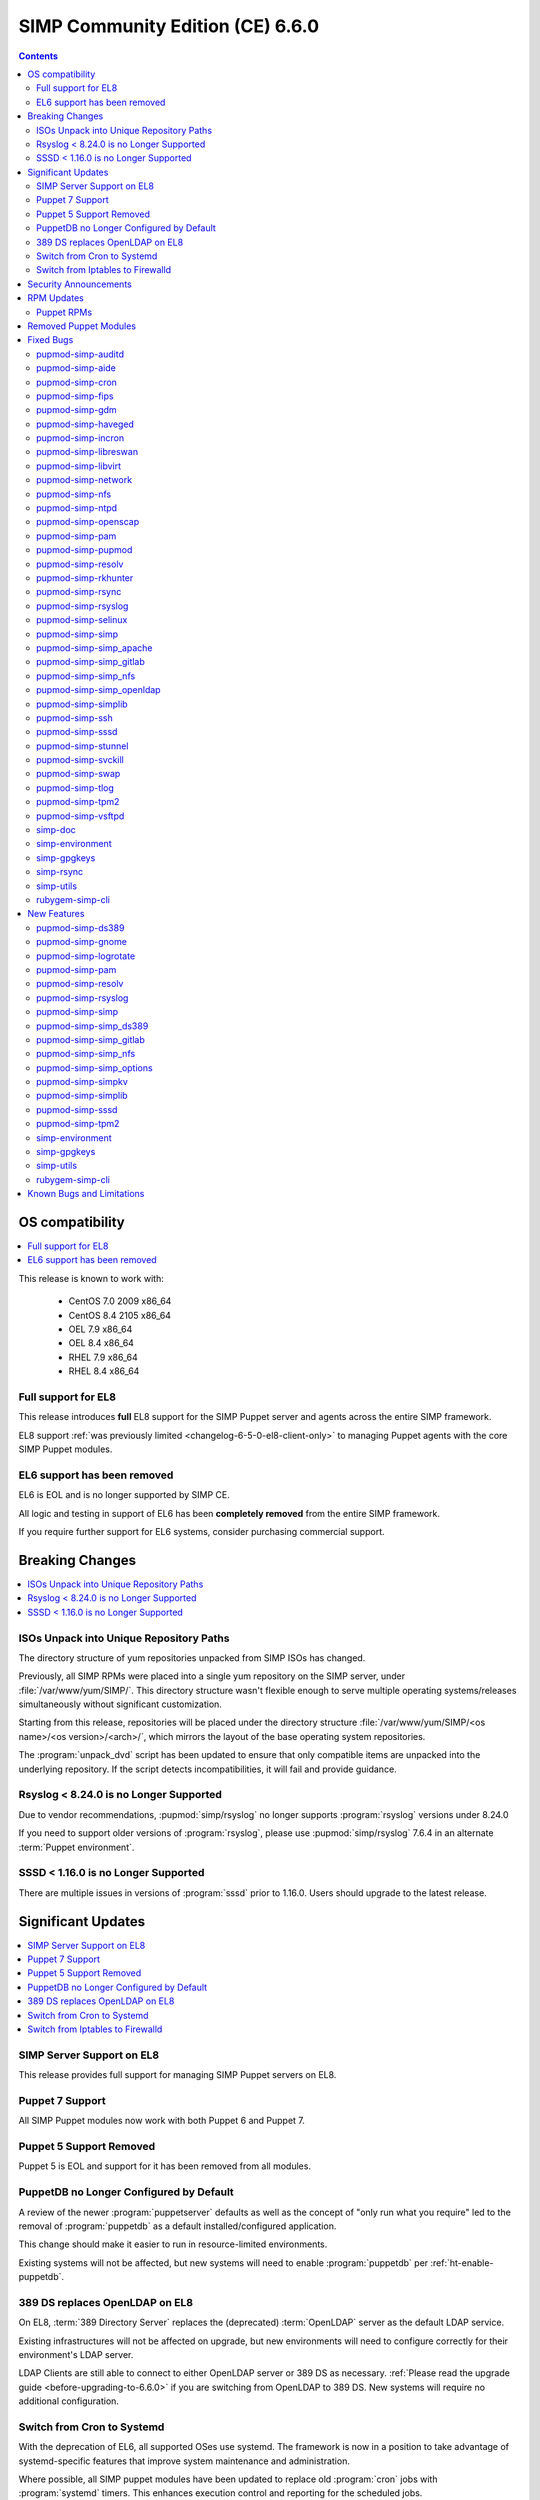 .. _changelog-latest:
.. _changelog-6.6.0:

SIMP Community Edition (CE) 6.6.0
=================================

.. raw:: pdf

  PageBreak

.. contents::
  :depth: 2

.. raw:: pdf

  PageBreak


OS compatibility
----------------

.. contents::
  :depth: 2
  :local:

This release is known to work with:

  * CentOS 7.0 2009 x86_64
  * CentOS 8.4 2105 x86_64
  * OEL 7.9 x86_64
  * OEL 8.4 x86_64
  * RHEL 7.9 x86_64
  * RHEL 8.4 x86_64


Full support for EL8
^^^^^^^^^^^^^^^^^^^^

This release introduces **full** EL8 support for the SIMP Puppet server and
agents across the entire SIMP framework.

EL8 support :ref:`was previously limited <changelog-6-5-0-el8-client-only>` to
managing Puppet agents with the core SIMP Puppet modules.

EL6 support has been removed
^^^^^^^^^^^^^^^^^^^^^^^^^^^^

EL6 is EOL and is no longer supported by SIMP CE.

All logic and testing in support of EL6 has been **completely removed** from
the entire SIMP framework.

If you require further support for EL6 systems, consider purchasing commercial support.


.. _changelog-6.6.0-breaking-changes:

Breaking Changes
----------------

.. contents::
  :depth: 2
  :local:

ISOs Unpack into Unique Repository Paths
^^^^^^^^^^^^^^^^^^^^^^^^^^^^^^^^^^^^^^^^

The directory structure of yum repositories unpacked from SIMP ISOs has changed.

Previously, all SIMP RPMs were placed into a single yum repository on the SIMP
server, under :file:`/var/www/yum/SIMP/`.  This directory structure wasn't
flexible enough to serve multiple operating systems/releases simultaneously
without significant customization.

Starting from this release, repositories will be placed under the directory
structure :file:`/var/www/yum/SIMP/<os name>/<os version>/<arch>/`, which
mirrors the layout of the base operating system repositories.

The :program:`unpack_dvd` script has been updated to ensure that only
compatible items are unpacked into the underlying repository.  If
the script detects incompatibilities, it will fail and provide guidance.

Rsyslog < 8.24.0 is no Longer Supported
^^^^^^^^^^^^^^^^^^^^^^^^^^^^^^^^^^^^^^^

Due to vendor recommendations, :pupmod:`simp/rsyslog` no longer supports
:program:`rsyslog` versions under 8.24.0

If you need to support older versions of :program:`rsyslog`, please use
:pupmod:`simp/rsyslog` 7.6.4 in an alternate :term:`Puppet environment`.

SSSD < 1.16.0 is no Longer Supported
^^^^^^^^^^^^^^^^^^^^^^^^^^^^^^^^^^^^

There are multiple issues in versions of :program:`sssd` prior to 1.16.0.
Users should upgrade to the latest release.

.. _changelog-6.6.0-significant-updates:

Significant Updates
-------------------

.. contents::
  :depth: 3
  :local:


.. _changelog-6.6.0-el8-server-support:

SIMP Server Support on EL8
^^^^^^^^^^^^^^^^^^^^^^^^^^

This release provides full support for managing SIMP Puppet servers on EL8.

Puppet 7 Support
^^^^^^^^^^^^^^^^

All SIMP Puppet modules now work with both Puppet 6 and Puppet 7.


Puppet 5 Support Removed
^^^^^^^^^^^^^^^^^^^^^^^^

Puppet 5 is EOL and support for it has been removed from all modules.


PuppetDB no Longer Configured by Default
^^^^^^^^^^^^^^^^^^^^^^^^^^^^^^^^^^^^^^^^

A review of the newer :program:`puppetserver` defaults as well as the concept
of "only run what you require" led to the removal of :program:`puppetdb` as
a default installed/configured application.

This change should make it easier to run in resource-limited environments.

Existing systems will not be affected, but new systems will need to enable
:program:`puppetdb` per :ref:`ht-enable-puppetdb`.


389 DS replaces OpenLDAP on EL8
^^^^^^^^^^^^^^^^^^^^^^^^^^^^^^^

On EL8, :term:`389 Directory Server` replaces the (deprecated) :term:`OpenLDAP`
server as the default LDAP service.

Existing infrastructures will not be affected on upgrade, but new environments
will need to configure correctly for their environment's LDAP server.

LDAP Clients are still able to connect to either OpenLDAP server or 389 DS as
necessary. :ref:`Please read the upgrade guide <before-upgrading-to-6.6.0>` if
you are switching from OpenLDAP to 389 DS. New systems will require no
additional configuration.

.. TODO::

   * Confirm that the upgrade guide link above is enough
   * Otherwise, add links to the appropriate documentation sections
   * FIXME: When done, remove this notice


Switch from Cron to Systemd
^^^^^^^^^^^^^^^^^^^^^^^^^^^

With the deprecation of EL6, all supported OSes use systemd.  The framework
is now in a position to take advantage of systemd-specific features that
improve system maintenance and administration.

Where possible, all SIMP puppet modules have been updated to replace old
:program:`cron` jobs with :program:`systemd` timers. This enhances execution
control and reporting for the scheduled jobs.

This practice may eventually enable systems to opt out of installing
:program:`cron` altogether, to the benefit of certain compliance profiles.  It
also has the benefit of being easier to manage.

Switch from Iptables to Firewalld
^^^^^^^^^^^^^^^^^^^^^^^^^^^^^^^^^

All SIMP modules now use :program:`firewalld` by default instead of directly
managing :program:`iptables`. In general, the transition should be seamless for
users unless advanced :program:`iptables` rulesets were being managed (NAT,
etc...).

Users still have the ability to directly manage :program:`iptables` rules, but
should be aware that there will be no further development on
:pupmod:`simp/iptables` outside of maintaining the shims that hook it into
:program:`firewalld`.

.. _changelog-6.6.0-security-anouncements:

Security Announcements
----------------------

.. TODO::

   Were there really no security announcements?

.. contents::
  :depth: 2
  :local:

.. _changelog-6.6.0-rpm-updates:

RPM Updates
-----------

Puppet RPMs
^^^^^^^^^^^

.. todo::

   Update the RPM list

The following Puppet RPMs are packaged with the SIMP 6.6.0 ISOs:

+-----------------------------+-----------------------------+
| Package                     | Version                     |
+=============================+=============================+
| :package:`puppet-agent`     | FIXME  6.22.1-1 or 7.12.0-1 |
+-----------------------------+-----------------------------+
| :package:`puppet-bolt`      | FIXME  3.19.0-1 or FIXME    |
+-----------------------------+-----------------------------+
| :package:`puppetdb`         | FIXME  6.16.1-1 or 7.7.0-1  |
+-----------------------------+-----------------------------+
| :package:`puppetdb-termini` | FIXME  6.16.1-1 or 7.7.0-1  |
+-----------------------------+-----------------------------+
| :package:`puppetserver`     | FIXME  6.15.3-1 or 7.4.1-1  |
+-----------------------------+-----------------------------+

Removed Puppet Modules
----------------------

The following modules were removed from the release:

* :package:`simp_pki_service`
* :package:`simp_bolt`

.. _changelog-6.6.0-fixed-bugs:

Fixed Bugs
----------

.. contents::
  :depth: 2
  :local:

pupmod-simp-auditd
^^^^^^^^^^^^^^^^^^

* Aligned the EL8 STIG settings
* Always add the :code:`head` rules since they are required for proper
  functionality of the system
* Use :code:`-F key=` instead of :code:`-k` to match the STIG recommendations
* Switched the audit rules to :code:`always,exit` instead of
  :code:`exit,always` to match the man pages

pupmod-simp-aide
^^^^^^^^^^^^^^^^

* Changed to using :code:`--check` instead of :code:`-C` by default to match
  the expectation of most security scanners
* Randomized the scheduling :code:`minute` field so that I/O load is reduced on
  hosting platforms

pupmod-simp-cron
^^^^^^^^^^^^^^^^

* Manage the :program:`cron` packages by default

pupmod-simp-fips
^^^^^^^^^^^^^^^^

* Use the :program:`simplib__crypto_policy_state` fact instead of
  :program:`crypto_policy__state`
* Ensure that :program:`dracut_rebuild` is called when the :code:`fips` kernel
  parameter is changed

pupmod-simp-gdm
^^^^^^^^^^^^^^^

* Fixed minor errors in the :file:`compliance_markup` data
* Properly handle integration of :program:`systemd-logind` with the
  :code:`hidepid` flag on :file:`/proc`
* Added a :code:`pam_access` entry for the :program:`gdm` user so that the
  greeter session can start

pupmod-simp-haveged
^^^^^^^^^^^^^^^^^^^

* Mask the :program:`haveged` service when disabling it so that it is not
  restarted on reboot
* Ensure that :program:`haveged` does not start if :program:`rngd` is running

pupmod-simp-incron
^^^^^^^^^^^^^^^^^^

* No longer pin the version of :program:`incron` since the upstream versions
  have been fixed

pupmod-simp-libreswan
^^^^^^^^^^^^^^^^^^^^^

* Removed obsolete configuration items that prevented functionality on EL8:

  * :code:`libreswan::ikeport`
  * :code:`libreswan::nat_ikeport`
  * :code:`libreswan::klipsdebug`
  * :code:`libreswan::perpeerlog`
  * :code:`libreswan::perpeerlogdir`

pupmod-simp-libvirt
^^^^^^^^^^^^^^^^^^^

* Removed :package:`ipxe-roms` from the OEL package lists since they are now
  optional

pupmod-simp-network
^^^^^^^^^^^^^^^^^^^

* Ensure that the :code:`network::eth` defined type honors the
  :code:`network::auto_restart` parameter

pupmod-simp-nfs
^^^^^^^^^^^^^^^

* Added :code:`_netdev` to the default mount options
* Ensure that :code:`remote-fs.target` is enabled

pupmod-simp-ntpd
^^^^^^^^^^^^^^^^

* Fixed a bug where :code:`ntp::allow::rules` was not being honored
* Added :code:`simp_options::ntp::servers` to the default lookup list for
  :code:`ntpd::servers`

pupmod-simp-openscap
^^^^^^^^^^^^^^^^^^^^

* Fixed the default data stream name in EL7

pupmod-simp-pam
^^^^^^^^^^^^^^^

* Silenced unnecessary TTY messages
* Added default Hiera deep merges for :code:`pam::access::users` and
  :code:`pam::limits::rules`
* Fixed a bug in :file:`system-auth` where :program:`pam_tty_audit` was not
  skipped if the login did not have a TTY. This prevented the GDM service login
  from succeeding.
* Set :program:`quiet` on :program:`pam_listfile` so that warnings do not get
  logged that look like authentication failures

pupmod-simp-pupmod
^^^^^^^^^^^^^^^^^^

* Changed all instances of setting items in the :code:`master` section to use
  :code:`server` instead
* Added :code:`pupmod::master::sysconfig::use_code_cache_flushing` to reduce
  excessive memory usage
* Disconnected the puppetserver from the system FIPS libraries since it causes
  conflicts with the vendor provided settings
* Allow :code:`pupmod::puppet_server` to accept Arrays
* Properly configure the server list when multiple puppet servers are specified
* Converted all :program:`cron` settings to :program:`systemd` timers
* Converted the 'cleanup' jobs to :program:`systemd.tmpfile` jobs
* Fixed a bug where the :code:`pupmod::master::sysconfig` class was not being
  applied
* Get :program:`certname` from trusted facts only for authenticated remote
  requests
* Fix bolt compatibility

pupmod-simp-resolv
^^^^^^^^^^^^^^^^^^

* Fixed bugs in the Augeas template
* Use configuration files to manage the global :program:`NetworkManager`
  configuration

pupmod-simp-rkhunter
^^^^^^^^^^^^^^^^^^^^

* Changed the :code:`minute` parameter on scheduled tasks to a random number to
  reduce I/O load on hosting platforms
* Updated to use :program:`systemd` timers instead of :program:`cron` by default
* Added default :code:`user_fileprop_files_dirs` to covert he puppet
  applications
* Ensure that the initial :program:`propupd` command runs after the puppet run
  is complete
* Added a :code:`rkhunter::propupd` class to ensure that the first cut of
  properties is updated after all packages have competed in the puppet run

pupmod-simp-rsync
^^^^^^^^^^^^^^^^^

* Fixed the documentation
* Noted that :program:`sebool_use_nfs` and :program:`sebool_cifs` will be
  deprecated in the future

pupmod-simp-rsyslog
^^^^^^^^^^^^^^^^^^^

* Fixed a bug where the :program:`rsyslog` service would start without errors
  but fail to log when :code:`rsyslog::config::default_template` was set to
  :code:`traditional`

pupmod-simp-selinux
^^^^^^^^^^^^^^^^^^^

* Fixed a dependency cycle when using :code:`vox_selinux::boolean`
* Fixed a bug where the module would attempt to create :code:`selinux_login`
  resources when :code:`selinux::login_resources` was set but :program:`selinux`
  was disabled

pupmod-simp-simp
^^^^^^^^^^^^^^^^

* Corrected the :code:`HeapDumpOnOutOfMemoryError` setting for :program:`puppetdb`
* Ensure that :program:`nsswitch` :program:`SSSD` options for :file:`sudoers` do
  not stop on files
* Do not include the :code:`auditors` :program:`sudo` user specification if the
  aliases have not been included
* Added the following to the :file:`sudoers` defaults:

  * :code:`!visiblepw`
  * :code:`always_set_home`
  * :code:`match_group_by_gid`
  * :code:`always_query_group_plugin`

* Now use relative paths for the location for the SIMP GPG keys on YUM servers
  by default
* Support all valid values for :code:`simp::pam_limits::max_logins::value`
* Added additional parameters to :code:`simp::admin` to allow for more
  fine-grained control of global :code:`admin` and :code:`auditor`
  :program:`sudo` rules

pupmod-simp-simp_apache
^^^^^^^^^^^^^^^^^^^^^^^

* Ensure that all :code:`file` resources that manage more than permissions have
  an :code:`ensure` attribute
* Moved the :file:`magic` file into an EPP template to work better with
  :program:`bolt`
* Use :program:`systemd` to reload/restart the :program:`httpd` service

pupmod-simp-simp_gitlab
^^^^^^^^^^^^^^^^^^^^^^^

* Fixed a bug where the :program:`change_gitlab_root_password` script did not
  work with GitLab after 13.6.0

pupmod-simp-simp_nfs
^^^^^^^^^^^^^^^^^^^^

* Fixed a bug in :program:`create_home_directories.rb` where EL8 systems could
  not talk to EL7 LDAP servers when the servers were in FIPS mode

pupmod-simp-simp_openldap
^^^^^^^^^^^^^^^^^^^^^^^^^

* Fixed :code:`pki::copy` since the :program:`ldap` group is no longer created
  by the OpenLDAP client packages
* Fixed :code:`Float` to :code:`String` comparison error in
  :code:`simp_openldap::server::conf::tls_protocol_min`
* Deprecated parameters only applicable to EL6:

  * :code:`simp_openldap::client::strip_128_bit_ciphers`
  * :code:`simp_openldap::client::nss_pam_ldapd_ensure`

pupmod-simp-simplib
^^^^^^^^^^^^^^^^^^^

* Increased randomization in :code:`simplib::gen_random_password`
* :code:`simplib::cron::hour_entry` now supports comma separated lists
* :code:`simplib::cron::minute_entry` now supports comma separated lists
* Fixed the :program:`simplib__networkmanager` fact
* Fixed a bug where the :program:`ipa` fact did not detect when an EL8 client
  was joined to an IPA domain
* Ensure that the :program:`puppet_settings` fact supports both the
  :code:`server` and :code:`master` sections for backwards compatibility
* Added a tertiary check to the :program:`grub_version` fact

pupmod-simp-ssh
^^^^^^^^^^^^^^^

* Fixed a bug where some changes to the :program:`sshd` configuration did not
  cause a service restart
* Fixed a bug that caused a compilation error when
  :code:`ssh::conf::ensure_sshd_packages` was set to :code:`true`
* Ensure that :code:`vox_selinux` is included prior to calling
  :code:`selinux_port`
* Ensure that parameters that do not apply to EL8+ systems are not set on the
  target system
* No longer set :code:`HostKeyAlgorithms` on the client configuration by default

pupmod-simp-sssd
^^^^^^^^^^^^^^^^

* Fixed multiple compatibility issues with non-OpenLDAP LDAP servers
* No longer use :code:`concat` but instead drop configuration items into the
  :file:`/etc/sssd/conf.d` directory
* Ensure that systems bound to FreeIPA, but not connected, do not cause
  compilation issues

pupmod-simp-stunnel
^^^^^^^^^^^^^^^^^^^

* Worked around a bug in EL7 where a connection denied by :program:`tcpwrappers` would cause
  :program:`stunnel` to hang and spike to 100% CPU usage indefinitely. All connections are still
  blocked by the firewall but now are always allowed in :program:`tcpwrappers`.

pupmod-simp-svckill
^^^^^^^^^^^^^^^^^^^

* Added :program:`rngd` to the default list of services to never be killed
* Removed obsolete documentation

pupmod-simp-swap
^^^^^^^^^^^^^^^^

* Disable :code:`dynamic_swappiness` by default
* Set static system swappiness to 60 by default

pupmod-simp-tlog
^^^^^^^^^^^^^^^^

* Corrected the login in :file:`tlog.sh.epp` in the case where a user does not
  have a login shell

pupmod-simp-tpm2
^^^^^^^^^^^^^^^^

* Overrode the :program:`systemd` unit file for :program:`tpm2-abrmd` for TCTI
  compatibility

pupmod-simp-vsftpd
^^^^^^^^^^^^^^^^^^

* Fixed :program:`sysctl` updates on service restart

simp-doc
^^^^^^^^

* Added HOWTO for managing PuppetDB
* Added HOWTO for enabling client reports
* Corrected SSL recovery documentation
* Corrected documentation relating to using :program:`sudo` in STIG mode
* Added documentation for using EYAML in SIMP environments

simp-environment
^^^^^^^^^^^^^^^^

* Add the EYAML hierarchy to the default :file:`hiera.yaml`

simp-gpgkeys
^^^^^^^^^^^^

* Fixed the target location for copying the GPG keys into the YUM repository

simp-rsync
^^^^^^^^^^

* Removed dynamic BIND files from the list of files to :program:`rsync`

simp-utils
^^^^^^^^^^

* Fixed the :program:`puppetlast` script and enabled it to read from filesystem
  reports

  * You will need to follow the instructions in :ref:`ht-enable-client-reporting`

rubygem-simp-cli
^^^^^^^^^^^^^^^^

* Changed set/get from :program:`master` to :program:`server` when updating the
  puppet configuration
* Use the status endpoint instead of a CRL query to validate the puppetserver
  status
* Use puppet to set the GRUB password
* Ensure that updating entries in :file:`/etc/hosts` is idempotent
* Removed the :program:`LOCAL` domain from the default :program:`sssd`
  configuration
* No longer use the deprecated :code:`simp_options::ntpd::servers` setting
* Simplified the instructions for the 'local user lockout' warning

.. _changelog-6.6.0-new-features:

New Features
------------

.. contents::
  :depth: 2
  :local:

The following items are common to most module updates and do not warrant
specific inclusion below. For full details, see the :file:`CHANGELOG` of all
delivered packages.

  * Removal of old Puppet version support
  * Removal of EL6 support
  * Addition of EL8 support
  * Puppet module dependency updates

pupmod-simp-ds389
^^^^^^^^^^^^^^^^^

* New module for managing 389 DS

pupmod-simp-gnome
^^^^^^^^^^^^^^^^^

* Removed support for GNOME2 since EL6 is no longer supported
* Also removed all gconf parameters and settings since they no longer have any
  use

pupmod-simp-logrotate
^^^^^^^^^^^^^^^^^^^^^

* Allow all log size configuration parameters to be specified in bytes,
  kilobytes, megabytes, or gigabytes

pupmod-simp-pam
^^^^^^^^^^^^^^^

* Added a :program:`pre` section for setting auth file content to work with
  third party plugins
* Added the ability to set extra content in the :program:`su` configuration

pupmod-simp-resolv
^^^^^^^^^^^^^^^^^^

* Added the ability to precisely update the :file:`resolv.conf` contents
* Added the ability to specify the entire contents of :file:`resolv.conf`
* Added the ability to remove :file:`resolv.conf` completely

pupmod-simp-rsyslog
^^^^^^^^^^^^^^^^^^^

Please read the module documentation and :file:`CHANGELOG` since there were
numerous changes!

* Dropped support for :program:`rsyslog` < 8.24.0
* Added the ability to set the default template used for forwarding via
  :code:`rsyslog::config::default_forward_template`
* Added parameters to allow additional configuration of the modules and main
  queue
* Added :code:`Direct` and :code:`Disk` to the allowed main message queue types
* Removed parameters only relevant to :program:`rsyslog` < 8.6.0

  * :code:`rsyslog::config::host_list`
  * :code:`rsyslog::config::domain_list`

* Replaced obsolete parameters with modern replacements:

  * :code:`rsyslog::config::action_send_stream_driver_mode` => :code:`rsyslog::config::imtcp_stream_driver_mode`
  * :code:`rsyslog::config::action_send_stream_driver_auth_mode` => :code:`rsyslog::config::imtcp_stream_driver_auth_mode`
  * :code:`rsyslog::config::disable_remote_dns` => :code:`rsyslog::config::net_enable_dns`
  * :code:`rsyslog::config::suppress_noauth_warn` => :code:`rsyslog::config::net_permit_acl_warning`

* Deprecated :code:`rsyslog::config::default_template` for :code:`rsyslog::config::default_file_template`
* Updated various parts of the configuration from legacy to RainerScript format

pupmod-simp-simp
^^^^^^^^^^^^^^^^

* Added :code:`simp::puppetdb::disable_update_checking` to disable default
  analytics in accordance with NIST guidance
* :program:`puppetdb` now sets :code:`UseCodeCacheFlushing` by default
* The :program:`sssd` client configuration now sets the LDAP schema based on the
  :code:`simp::sssd:;client::ldap_server_type`
* The :code:`simp::sssd::client` no longer creates a :code:`LOCAL` provider

pupmod-simp-simp_ds389
^^^^^^^^^^^^^^^^^^^^^^

* New module providing SIMP-specific settings for 389 DS for providing a
  suitable replacement for OpenLDAP

pupmod-simp-simp_gitlab
^^^^^^^^^^^^^^^^^^^^^^^

* Now default :code:`simp_gitlab::allow_fips` to :code:`true` which works with GitLab 14.0.0+

pupmod-simp-simp_nfs
^^^^^^^^^^^^^^^^^^^^

* Provide host PKI information to upstream LDAP servers

pupmod-simp-simp_options
^^^^^^^^^^^^^^^^^^^^^^^^

* Added :code:`simp_options::ntp` for more generalized configuration of both
  :program:`ntpd` and :program:`chronyd`

pupmod-simp-simpkv
^^^^^^^^^^^^^^^^^^

* Added an LDAP backend plugin

pupmod-simp-simplib
^^^^^^^^^^^^^^^^^^^

* Added :code:`simplib::cron::to_systemd()` to convert :program:`cron` resource
  parameters to :program:`systemd` timespec format
* Added :code:`simplib::cron::expand_range()` to expand ranges into comma
  separated strings
* Added :code:`simplib::params2hash()` to return all of the calling scope's
  parameters as a Hash
* Added :program:`net.ipv6.conf.all.disable_ipv6` to the :program:`simplib_sysctl` fact
* Added a :program:`simplib__cryhpto_policy_state` fact

pupmod-simp-sssd
^^^^^^^^^^^^^^^^

* Made installing the :program:`sssd` client optional (enabled by default)
* No longer support :program:`sssd` < 1.16.0
* Users can now set :code:`sssd::custom_config` to a string that will be placed
  into :file:`/etc/sssd/conf.d/zz_puppet_custom.conf`
* Users can optionally purge the :file:`/etc/sssd/conf.d` directory if they want
  puppet to be authoritative

pupmod-simp-tpm2
^^^^^^^^^^^^^^^^

* Updated :code:`tpm2::ownership` and the :program:`tpm2` fact to support
  :package:`tpm2_tools` version 4
* Added a provider for the :program:`tpm2_changeauth` functionality to provide
  ownership update capabilities

simp-environment
^^^^^^^^^^^^^^^^

* No longer configure :program:`puppetdb` by default

simp-gpgkeys
^^^^^^^^^^^^

* Added the EL8 GPG keys
* Added the new Puppet signing key

simp-utils
^^^^^^^^^^

* Updated the :program:`unpack_dvd` scripts to work with EL8 ISOs
* Added transition scripts for upgrading from 6.5.0 to 6.6.0

rubygem-simp-cli
^^^^^^^^^^^^^^^^

* Removed management of :program:`puppetdb` components since it is no longer
  enabled by default
* Removed support for EL6
* Use OpenLDAP by default on EL7 and 389 DS otherwise
* Set the defaults for both :program:`ntpd` and :program:`chronyd`

Known Bugs and Limitations
--------------------------

Below are bugs and limitations known to affect this release. If you discover
additional problems, please `submit an issue`_ to let use know.

* SSSD does not always start the ds389 LDAP server immediately after kickstarting
  an EL8 system.  An additional puppet run clears the problem.  The error in the log is

  sssd.dataprovider.getDomains: Error [1432158215]: DP target is not configured


.. _submit an issue: https://simp-project.atlassian.net
.. _simp-project.com: https://simp-project.com
